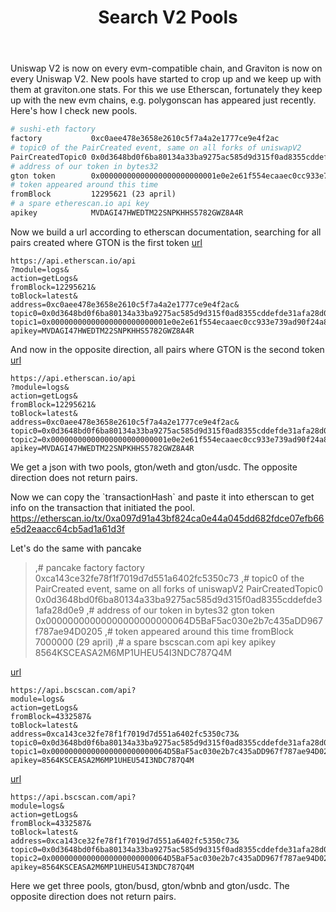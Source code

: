 #+TITLE: Search V2 Pools

# TODO: add link to graviton.one
Uniswap V2 is now on every evm-compatible chain, and Graviton is now on every Uniswap V2. New pools have started to crop up and we keep up with them at graviton.one stats.
For this we use Etherscan, fortunately they keep up with the new evm chains, e.g. polygonscan has appeared just recently.
Here's how I check new pools.

#+begin_src org
# sushi-eth factory
factory           0xc0aee478e3658e2610c5f7a4a2e1777ce9e4f2ac
# topic0 of the PairCreated event, same on all forks of uniswapV2
PairCreatedTopic0 0x0d3648bd0f6ba80134a33ba9275ac585d9d315f0ad8355cddefde31afa28d0e9
# address of our token in bytes32
gton token        0x00000000000000000000000001e0e2e61f554ecaaec0cc933e739ad90f24a86d
# token appeared around this time
fromBlock         12295621 (23 april)
# a spare etherescan.io api key
apikey            MVDAGI47HWEDTM22SNPKHHS5782GWZ8A4R
#+end_src

# TODO: add link
Now we build a url according to etherscan documentation, searching for all pairs created where GTON is the first token
[[https://api.etherscan.io/api?module=logs&action=getLogs&fromBlock=12295621&toBlock=latest&address=0xc0aee478e3658e2610c5f7a4a2e1777ce9e4f2ac&topic0=0x0d3648bd0f6ba80134a33ba9275ac585d9d315f0ad8355cddefde31afa28d0e9&topic1=0x00000000000000000000000001e0e2e61f554ecaaec0cc933e739ad90f24a86d&apikey=MVDAGI47HWEDTM22SNPKHHS5782GWZ8A4R][url]]
#+begin_src url
https://api.etherscan.io/api
?module=logs&
action=getLogs&
fromBlock=12295621&
toBlock=latest&
address=0xc0aee478e3658e2610c5f7a4a2e1777ce9e4f2ac&
topic0=0x0d3648bd0f6ba80134a33ba9275ac585d9d315f0ad8355cddefde31afa28d0e9&
topic1=0x00000000000000000000000001e0e2e61f554ecaaec0cc933e739ad90f24a86d&
apikey=MVDAGI47HWEDTM22SNPKHHS5782GWZ8A4R
#+end_src
And now in the opposite direction, all pairs where GTON is the second token
[[https://api.etherscan.io/api?module=logs&action=getLogs&fromBlock=12295621&toBlock=latest&address=0xc0aee478e3658e2610c5f7a4a2e1777ce9e4f2ac&topic0=0x0d3648bd0f6ba80134a33ba9275ac585d9d315f0ad8355cddefde31afa28d0e9&topic2=0x00000000000000000000000001e0e2e61f554ecaaec0cc933e739ad90f24a86d&apikey=MVDAGI47HWEDTM22SNPKHHS5782GWZ8A4R][url]]
#+begin_src url
https://api.etherscan.io/api
?module=logs&
action=getLogs&
fromBlock=12295621&
toBlock=latest&
address=0xc0aee478e3658e2610c5f7a4a2e1777ce9e4f2ac&
topic0=0x0d3648bd0f6ba80134a33ba9275ac585d9d315f0ad8355cddefde31afa28d0e9&
topic2=0x00000000000000000000000001e0e2e61f554ecaaec0cc933e739ad90f24a86d&
apikey=MVDAGI47HWEDTM22SNPKHHS5782GWZ8A4R
#+end_src

We get a json with two pools, gton/weth and gton/usdc. The opposite direction does not return pairs.
#+ATTR_ORG: :width 500
[[./img1.png]]

Now we can copy the `transactionHash` and paste it into etherscan to get info on the transaction that initiated the pool.
https://etherscan.io/tx/0xa097d91a43bf824ca0e44a045dd682fdce07efb66e5d2eaacc64cb5ad1a61d3f
#+ATTR_ORG: :width 500
[[./img2.png]]

Let's do the same with pancake
#+begin_quote
,# pancake factory
factory           0xca143ce32fe78f1f7019d7d551a6402fc5350c73
,# topic0 of the PairCreated event, same on all forks of uniswapV2
PairCreatedTopic0 0x0d3648bd0f6ba80134a33ba9275ac585d9d315f0ad8355cddefde31afa28d0e9
,# address of our token in bytes32
gton token        0x00000000000000000000000064D5BaF5ac030e2b7c435aDD967f787ae94D0205
,# token appeared around this time
fromBlock         7000000 (29 april)
,# a spare bscscan.com api key
apikey            8564KSCEASA2M6MP1UHEU54I3NDC787Q4M
#+end_quote
[[https://api.bscscan.com/api?module=logs&action=getLogs&fromBlock=4332587&toBlock=latest&address=0xca143ce32fe78f1f7019d7d551a6402fc5350c73&topic0=0x0d3648bd0f6ba80134a33ba9275ac585d9d315f0ad8355cddefde31afa28d0e9&topic1=0x00000000000000000000000064D5BaF5ac030e2b7c435aDD967f787ae94D0205&apikey=8564KSCEASA2M6MP1UHEU54I3NDC787Q4M][url]]
#+begin_src url
https://api.bscscan.com/api?
module=logs&
action=getLogs&
fromBlock=4332587&
toBlock=latest&
address=0xca143ce32fe78f1f7019d7d551a6402fc5350c73&
topic0=0x0d3648bd0f6ba80134a33ba9275ac585d9d315f0ad8355cddefde31afa28d0e9&
topic1=0x00000000000000000000000064D5BaF5ac030e2b7c435aDD967f787ae94D0205&
apikey=8564KSCEASA2M6MP1UHEU54I3NDC787Q4M
#+end_src
[[https://api.bscscan.com/api?module=action=getLogs&fromBlock=4332587&toBlock=latest&address=0xca143ce32fe78f1f7019d7d551a6402fc5350c73&topic0=0x0d3648bd0f6ba80134a33ba9275ac585d9d315f0ad8355cddefde31afa28d0e9&topic2=0x00000000000000000000000064D5BaF5ac030e2b7c435aDD967f787ae94D0205&apikey=8564KSCEASA2M6MP1UHEU54I3NDC787Q4M][url]]
#+begin_src url
https://api.bscscan.com/api?
module=logs&
action=getLogs&
fromBlock=4332587&
toBlock=latest&
address=0xca143ce32fe78f1f7019d7d551a6402fc5350c73&
topic0=0x0d3648bd0f6ba80134a33ba9275ac585d9d315f0ad8355cddefde31afa28d0e9&
topic2=0x00000000000000000000000064D5BaF5ac030e2b7c435aDD967f787ae94D0205&
apikey=8564KSCEASA2M6MP1UHEU54I3NDC787Q4M
#+end_src

Here we get three pools, gton/busd, gton/wbnb and gton/usdc. The opposite direction does not return pairs.
#+ATTR_ORG: :width 500
[[./img3.png]]
